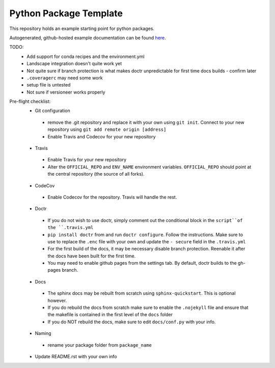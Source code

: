 Python Package Template
=======================

This repository holds an example starting point for python packages.

Autogenerated, github-hosted example documentation can be found `here <https://n-wbrown.github.io/python_package_template/>`_.

TODO:
 - Add support for conda recipes and the environment.yml
 - Landscape integration doesn't quite work yet 
 - Not quite sure if branch protection is what makes doctr unpredictable for first time docs builds - confirm later
 - ``.coveragerc`` may need some work
 - setup file is untested 
 - Not sure if versioneer works properly 

Pre-flight checklist:
 - Git configuration
  - remove the .git repository and replace it with your own using ``git init``. Connect to your new repository using ``git add remote origin [address]``
  - Enable Travis and Codecov for your new repository
 - Travis
  - Enable Travis for your new repository
  - Alter the ``OFFICIAL_REPO`` and ``ENV_NAME`` environment variables. ``OFFICIAL_REPO`` should point at the central repository (the source of all forks).
 - CodeCov
  - Enable Codecov for the repository. Travis will handle the rest. 
 - Doctr
  - If you do not wish to use doctr, simply comment out the conditional block in the ``script``of the ``.travis.yml``
  - ``pip install doctr`` from and run ``doctr configure``. Follow the instructions. Make sure to use to replace the ``.enc`` file with your own and update the ``- secure`` field in the ``.travis.yml``
  - For the first build of the docs, it may be necessary disable branch protection. Reenable it after the docs have been built for the first time.
  - You may need to enable github pages from the settings tab. By default, doctr builds to the gh-pages branch. 
 - Docs
  - The sphinx docs may be rebuilt from scratch using ``sphinx-quickstart``. This is optional however. 
  - If you do rebuild the docs from scratch make sure to enable the ``.nojekyll`` file and ensure that the makefile is contained in the first level of the ``docs`` folder
  - If you do NOT rebuild the docs, make sure to edit ``docs/conf.py`` with your info. 
 - Naming
  - rename your package folder from ``package_name``
 - Update README.rst with your own info

